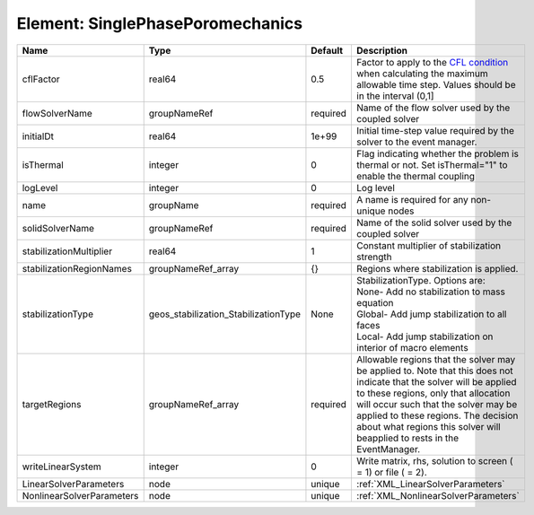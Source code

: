 Element: SinglePhasePoromechanics
=================================

========================= ==================================== ======== ====================================================================================================================================================================================================================================================================================================================== 
Name                      Type                                 Default  Description                                                                                                                                                                                                                                                                                                            
========================= ==================================== ======== ====================================================================================================================================================================================================================================================================================================================== 
cflFactor                 real64                               0.5      Factor to apply to the `CFL condition <http://en.wikipedia.org/wiki/Courant-Friedrichs-Lewy_condition>`_ when calculating the maximum allowable time step. Values should be in the interval (0,1]                                                                                                                      
flowSolverName            groupNameRef                         required Name of the flow solver used by the coupled solver                                                                                                                                                                                                                                                                     
initialDt                 real64                               1e+99    Initial time-step value required by the solver to the event manager.                                                                                                                                                                                                                                                   
isThermal                 integer                              0        Flag indicating whether the problem is thermal or not. Set isThermal="1" to enable the thermal coupling                                                                                                                                                                                                                
logLevel                  integer                              0        Log level                                                                                                                                                                                                                                                                                                              
name                      groupName                            required A name is required for any non-unique nodes                                                                                                                                                                                                                                                                            
solidSolverName           groupNameRef                         required Name of the solid solver used by the coupled solver                                                                                                                                                                                                                                                                    
stabilizationMultiplier   real64                               1        Constant multiplier of stabilization strength                                                                                                                                                                                                                                                                          
stabilizationRegionNames  groupNameRef_array                   {}       Regions where stabilization is applied.                                                                                                                                                                                                                                                                                
stabilizationType         geos_stabilization_StabilizationType None     | StabilizationType. Options are:                                                                                                                                                                                                                                                                                        
                                                                        | None- Add no stabilization to mass equation                                                                                                                                                                                                                                                                            
                                                                        | Global- Add jump stabilization to all faces                                                                                                                                                                                                                                                                            
                                                                        | Local- Add jump stabilization on interior of macro elements                                                                                                                                                                                                                                                            
targetRegions             groupNameRef_array                   required Allowable regions that the solver may be applied to. Note that this does not indicate that the solver will be applied to these regions, only that allocation will occur such that the solver may be applied to these regions. The decision about what regions this solver will beapplied to rests in the EventManager. 
writeLinearSystem         integer                              0        Write matrix, rhs, solution to screen ( = 1) or file ( = 2).                                                                                                                                                                                                                                                           
LinearSolverParameters    node                                 unique   :ref:`XML_LinearSolverParameters`                                                                                                                                                                                                                                                                                      
NonlinearSolverParameters node                                 unique   :ref:`XML_NonlinearSolverParameters`                                                                                                                                                                                                                                                                                   
========================= ==================================== ======== ====================================================================================================================================================================================================================================================================================================================== 


